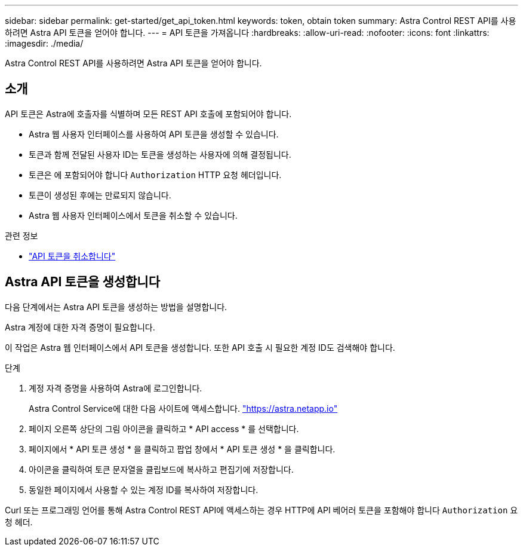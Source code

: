 ---
sidebar: sidebar 
permalink: get-started/get_api_token.html 
keywords: token, obtain token 
summary: Astra Control REST API를 사용하려면 Astra API 토큰을 얻어야 합니다. 
---
= API 토큰을 가져옵니다
:hardbreaks:
:allow-uri-read: 
:nofooter: 
:icons: font
:linkattrs: 
:imagesdir: ./media/


[role="lead"]
Astra Control REST API를 사용하려면 Astra API 토큰을 얻어야 합니다.



== 소개

API 토큰은 Astra에 호출자를 식별하며 모든 REST API 호출에 포함되어야 합니다.

* Astra 웹 사용자 인터페이스를 사용하여 API 토큰을 생성할 수 있습니다.
* 토큰과 함께 전달된 사용자 ID는 토큰을 생성하는 사용자에 의해 결정됩니다.
* 토큰은 에 포함되어야 합니다 `Authorization` HTTP 요청 헤더입니다.
* 토큰이 생성된 후에는 만료되지 않습니다.
* Astra 웹 사용자 인터페이스에서 토큰을 취소할 수 있습니다.


.관련 정보
* link:../additional/revoke_token.html["API 토큰을 취소합니다"]




== Astra API 토큰을 생성합니다

다음 단계에서는 Astra API 토큰을 생성하는 방법을 설명합니다.

Astra 계정에 대한 자격 증명이 필요합니다.

이 작업은 Astra 웹 인터페이스에서 API 토큰을 생성합니다. 또한 API 호출 시 필요한 계정 ID도 검색해야 합니다.

.단계
. 계정 자격 증명을 사용하여 Astra에 로그인합니다.
+
Astra Control Service에 대한 다음 사이트에 액세스합니다. https://astra.netapp.io/["https://astra.netapp.io"^]

. 페이지 오른쪽 상단의 그림 아이콘을 클릭하고 * API access * 를 선택합니다.
. 페이지에서 * API 토큰 생성 * 을 클릭하고 팝업 창에서 * API 토큰 생성 * 을 클릭합니다.
. 아이콘을 클릭하여 토큰 문자열을 클립보드에 복사하고 편집기에 저장합니다.
. 동일한 페이지에서 사용할 수 있는 계정 ID를 복사하여 저장합니다.


Curl 또는 프로그래밍 언어를 통해 Astra Control REST API에 액세스하는 경우 HTTP에 API 베어러 토큰을 포함해야 합니다 `Authorization` 요청 헤더.
